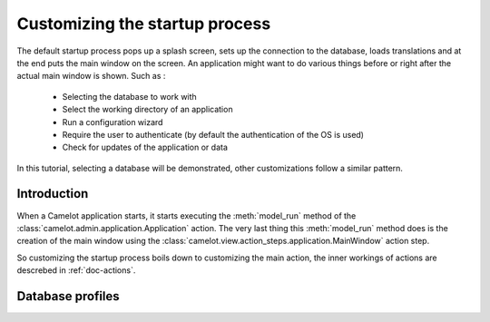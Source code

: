 .. _tutorial-startup:

################################
 Customizing the startup process
################################

The default startup process pops up a splash screen, sets up the connection to the database, loads
translations and at the end puts the main window on the screen.  An application might want to do
various things before or right after the actual main window is shown.  Such as :

 * Selecting the database to work with
 * Select the working directory of an application
 * Run a configuration wizard
 * Require the user to authenticate (by default the authentication of the OS is used)
 * Check for updates of the application or data

In this tutorial, selecting a database will be demonstrated, other customizations follow a similar
pattern.

Introduction
============

When a Camelot application starts, it starts executing the :meth:`model_run` method of the
:class:`camelot.admin.application.Application` action. The very last thing this :meth:`model_run`
method does is the creation of the main window using the 
:class:`camelot.view.action_steps.application.MainWindow` action step.

So customizing the startup process boils down to customizing the main action, the inner workings
of actions are descrebed in :ref:`doc-actions`.

Database profiles
=================


